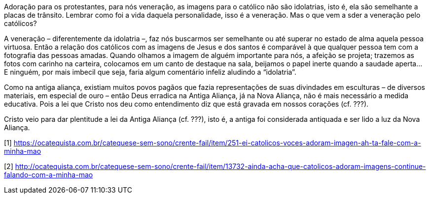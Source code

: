 Adoração para os protestantes, para nós veneração, as imagens para o católico
não são idolatrias, isto é, ela são semelhante a placas de trânsito. Lembrar
como foi a vida daquela personalidade, isso é a veneração. Mas o que vem a sder
a veneração pelo católicos?

A veneração – diferentemente da idolatria –, faz nós buscarmos ser semelhante ou
até superar no estado de alma aquela pessoa virtuosa. Então a relação dos
católicos com as imagens de Jesus e dos santos é comparável à que qualquer
pessoa tem com a fotografia das pessoas amadas. Quando olhamos a imagem de
alguém importante para nós, a afeição se projeta; trazemos as fotos com carinho
na carteira, colocamos em um canto de destaque na sala, beijamos o papel inerte
quando a saudade aperta… E ninguém, por mais imbecil que seja, faria algum
comentário infeliz aludindo a “idolatria”.

Como na antiga aliança, existiam muitos povos pagãos que fazia representações de
suas divindades em esculturas – de diversos materiais, em especial de ouro –
então Deus erradica na Antiga Aliança, já na Nova Aliança, não é mais necessário
a medida educativa. Pois a lei que Cristo nos deu como entendimento diz que está
gravada em nossos corações (cf. ???).

Cristo veio para dar plentitude a lei da Antiga Aliança (cf. ???), isto é, a
antiga foi considerada antiquada e ser lido a luz da Nova Aliança.

[1] https://ocatequista.com.br/catequese-sem-sono/crente-fail/item/251-ei-catolicos-voces-adoram-imagen-ah-ta-fale-com-a-minha-mao

[2] http://ocatequista.com.br/catequese-sem-sono/crente-fail/item/13732-ainda-acha-que-catolicos-adoram-imagens-continue-falando-com-a-minha-mao
